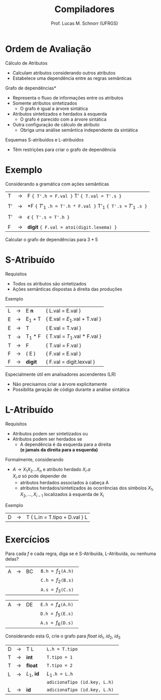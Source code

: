# -*- coding: utf-8 -*-
# -*- mode: org -*-
#+startup: beamer overview indent
#+LANGUAGE: pt-br
#+TAGS: noexport(n)
#+EXPORT_EXCLUDE_TAGS: noexport
#+EXPORT_SELECT_TAGS: export

#+Title: Compiladores
#+Author: Prof. Lucas M. Schnorr (UFRGS)
#+Date: \copyleft

#+LaTeX_CLASS: beamer
#+LaTeX_CLASS_OPTIONS: [xcolor=dvipsnames, aspectratio=169, presentation]
#+OPTIONS: title:nil H:1 num:t toc:nil \n:nil @:t ::t |:t ^:t -:t f:t *:t <:t
#+LATEX_HEADER: \input{../org-babel.tex}

#+latex: \newcommand{\mytitle}{Ordem de Avaliação de Atributos}
#+latex: \mytitleslide

* Ordem de Avaliação
Cálculo de Atributos
+ Calculam atributos considerando outros atributos
+ Estabelece uma dependência entre as regras semânticas
#+latex: \vfill
\pause *Grafo de dependências*
+ Representa o fluxo de informações entre os atributos
+ \pause Somente atributos sintetizados
    + O grafo é igual a árvore sintática
+ \pause Atributos sintetizados e herdados à esquerda
    + O grafo é parecido com a árvore sintática
+ \pause Outra configuração de cálculo de atributo
    + Obriga uma análise semântica independente da sintática
#+latex: \vfill
\pause Esquemas S-atribuídos e L-atribuídos
+ Têm restrições para criar o grafo de dependência
* Exemplo
Considerando a gramática com ações semânticas

  | T  | \rightarrow | F ~{ T'.h = F.val }~ T' ~{ T.val = T'.s }~                    |
  |    |   |                                                           |
  | T' | \rightarrow | *F ~{~ $T'_1$ ~.h = T'.h * F.val }~   T'_1  ~{ T'.s =~ $T'_1$ ~.s }~ |
  |    |   |                                                           |
  | T' | \rightarrow | $\epsilon$ ~{ T'.s = T'.h }~                                       |
  |    |   |                                                           |
  | F  | \rightarrow | *digit* ~{ F.val = atoi(digit.lexema) }~                      |

Calcular o grafo de dependências para $3*5$
* *S-Atribuído*
Requisitos
+ Todos os atributos são sintetizados
+ Ações semânticas dispostas à direita das produções
Exemplo
  | L | \rightarrow | E *n*   | { L.val = E.val   }         |
  | E | \rightarrow | E_1 + T | { E.val = $E_1$.val + T.val } |
  | E | \rightarrow | T       | { E.val = T.val          }  |
  | T | \rightarrow | T_1 * F | { T.val = $T_1$.val * F.val } |
  | T | \rightarrow | F       | { T.val = F.val           } |
  | F | \rightarrow | ( E )   | { F.val = E.val          }  |
  | F | \rightarrow | *digit* | { F.val = digit.lexval    } |
#+latex: \vfill
\pause Especialmente útil em analisadores ascendentes (LR)
+ Não precisamos criar a árvore explicitamente
+ Possibilita geração de código durante a análise sintática
* *L-Atribuído*
Requisitos
+ Atributos podem ser sintetizados ou
+ Atributos podem ser herdados se
    + A dependência é da esquerda para a direita\\
	 *(e jamais da direita para a esquerda)*

\pause Formalmente, considerando
+ $A \rightarrow X_1X_2...X_n$ e atributo herdado $X_i.a$ \\
    $X_i.a$ só pode depender de
    + atributos herdados associados à cabeça A
    + atributos herdados/sintetizados às ocorrências dos símbolos $X_1, X_2, ..., X_{i-1}$ localizados à esquerda de X_i
	 
\pause Exemplo
  | D | \rightarrow | T { L.in = T.tipo + D.val } L    |
* Exercícios
Para cada $f$ e cada regra, diga se é S-Atribuída, L-Atribuída, ou nenhuma delas?
| A | \rightarrow | BC | \texttt{ B.h = $f_1$(A.h) } |
|   |             |    | \texttt{ C.h = $f_2$(B.s) } |
|   |             |    | \texttt{ A.s = $f_3$(C.s) } |

| A | \rightarrow | DE | \texttt{ E.h = $f_4$(A.h) } |
|   |             |    | \texttt{ D.h = $f_5$(E.s) } |
|   |             |    | \texttt{ A.s = $f_6$(D.s) } |

Considerando esta G, crie o grafo para $float\ id_1,\ id_2,\ id_3$
  | D | \rightarrow | T L      | \texttt{ L.h = T.tipo }               |
  | T | \rightarrow | *int*      | \texttt{ T.tipo = 1}                  |
  | T | \rightarrow | *float*    | \texttt{ T.tipo = 2}                  |
  | L | \rightarrow | $L_1$, *id* | \texttt{ $L_1$.h = L.h }               |
  |   |   |          | \texttt{ adicionaTipo (id.key, L.h) } |
  | L | \rightarrow | *id*       | \texttt{ adicionaTipo (id.key, L.h)}  |
